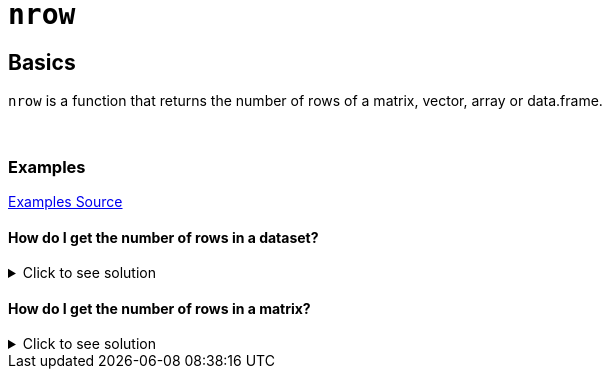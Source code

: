 = `nrow`

== Basics

`nrow` is a function that returns the number of rows of a matrix, vector, array or data.frame.

{sp}+

=== Examples
https://www.geeksforgeeks.org/get-the-number-of-rows-of-an-object-in-r-programming-nrow-function/[Examples Source]


==== How do I get the number of rows in a dataset? 

.Click to see solution
[%collapsible]
====
Let's first take a look at our dataset.
[source,R]
----
# R built-in: Biochemical Oxygen Demand Dataset
BOD
----

----
  Time demand
1    1    8.3
2    2   10.3
3    3   19.0
4    4   16.0
5    5   15.6
6    7   19.8
----
Since we have 6 rows, we want our nrow function to return 6. Let's try it out!

[source, R]
----
nrow(BOD)
----

----
[1] 6
----
====


==== How do I get the number of rows in a matrix?

.Click to see solution
[%collapsible]
====
[source,R]
----
# Let's specify a matrix assigned to the variable x.
x <- matrix(c(1, 2, 3, 4), 1, 4)
nrow(x)
----

----
[1] 1
----
====